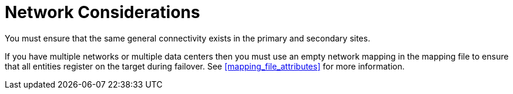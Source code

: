 :_content-type: CONCEPT
[id="network_considerations_active_passive"]
= Network Considerations

You must ensure that the same general connectivity exists in the primary and secondary sites.

If you have multiple networks or multiple data centers then you must use an empty network mapping in the mapping file to ensure that all entities register on the target during failover. See <<mapping_file_attributes>> for more information.
